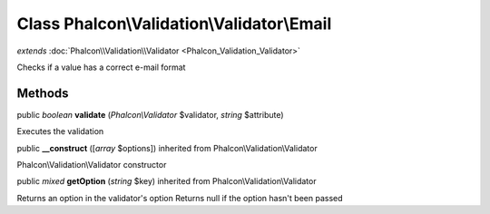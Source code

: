 Class **Phalcon\\Validation\\Validator\\Email**
===============================================

*extends* :doc:`Phalcon\\Validation\\Validator <Phalcon_Validation_Validator>`

Checks if a value has a correct e-mail format


Methods
---------

public *boolean*  **validate** (*Phalcon\\Validator* $validator, *string* $attribute)

Executes the validation



public  **__construct** ([*array* $options]) inherited from Phalcon\\Validation\\Validator

Phalcon\\Validation\\Validator constructor



public *mixed*  **getOption** (*string* $key) inherited from Phalcon\\Validation\\Validator

Returns an option in the validator's option Returns null if the option hasn't been passed



